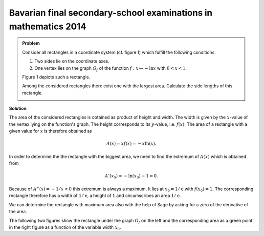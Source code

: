 Bavarian final secondary-school examinations in mathematics 2014
----------------------------------------------------------------

.. admonition:: Problem

  Consider all rectangles in a coordinate system (cf. figure 1) which fulfill
  the following conditions:
  
  1. Two sides lie on the coordinate axes.

  2. One vertex lies on the graph :math:`G_f` of the function
     :math:`f : x\mapsto -\ln x` with :math:`0<x<1`.

  Figure 1 depicts such a rectangle.

  Among the considered rectangles there exist one with the largest area.
  Calculate the side lengths of this rectangle.

  .. image:: ../figs/abiturpruefung_mathematik_cas_2014_pruefungsteil_a2_analysis_a4.png
     :align: center


**Solution**

The area of the considered rectangles is obtained as product of height and
width. The width is given by the :math:`x`-value of the vertex lying on the
function's graph. The height corresponds to its :math:`y`-value, i.e.
:math:`f(x)`. The area of a rectangle with a given value for :math:`x` is
therefore obtained as

.. math::

  A(x)=xf(x)=-x\ln(x). 

In order to determine the the rectangle with the biggest area, we need
to find the extremum of :math:`A(x)` which is obtained from

.. math::

  A'(x_0)=-\ln(x_0)-1 = 0. 

Because of :math:`A''(x)=-1/x <0` this extremum is always a maximum. It lies
at :math:`x_0=1/\mathrm{e}` with :math:`f(x_0)=1`. The corresponding rectangle 
therefore has a width of :math:`1/\mathrm{e}`, a height of :math:`1` and
circumscribes an area :math:`1/\mathrm{e}`.

We can determine the rectangle with maximum area also with the help of Sage
by asking for a zero of the derivative of the area.

.. sagecellserver::

     sage: f(x) = -ln(x)
     sage: a(x) = x*f(x)
     sage: da(x) = a.derivative(x).log_simplify()
     sage: x0 = solve(da(x)==0, x)[0].rhs()
     sage: print 'width :', x0
     sage: print 'height:', f(x0)
     sage: print 'area  :', a(x0)

.. end of output

The following two figures show the rectangle under the graph :math:`G_f` on 
the left and the corresponding area as a green point in the right figure as
a function of the variable width :math:`x_0`.

.. sagecellserver::

     sage: @interact
     sage: def _(x0=slider(0.1, 1.)):
     sage:     f(x) = -ln(x)
     sage:     a(x) = -x*ln(x)
     sage:     p1 = plot(f(x), x, (0.1, 1), color='blue')
     sage:     p1 = p1+polygon([(0, 0), (0, f(x0)), (x0, f(x0)), (x0, 0)], color = 'green')
     sage:     p2 = plot(a(x), x, (0, 1), color='blue')
     sage:     p2 = p2+point((x0, a(x0)), size=40, color='green')
     sage:     G = graphics_array([p1, p2], nrows=1)
     sage:     G.show(figsize=[7, 3])

..  end of output

